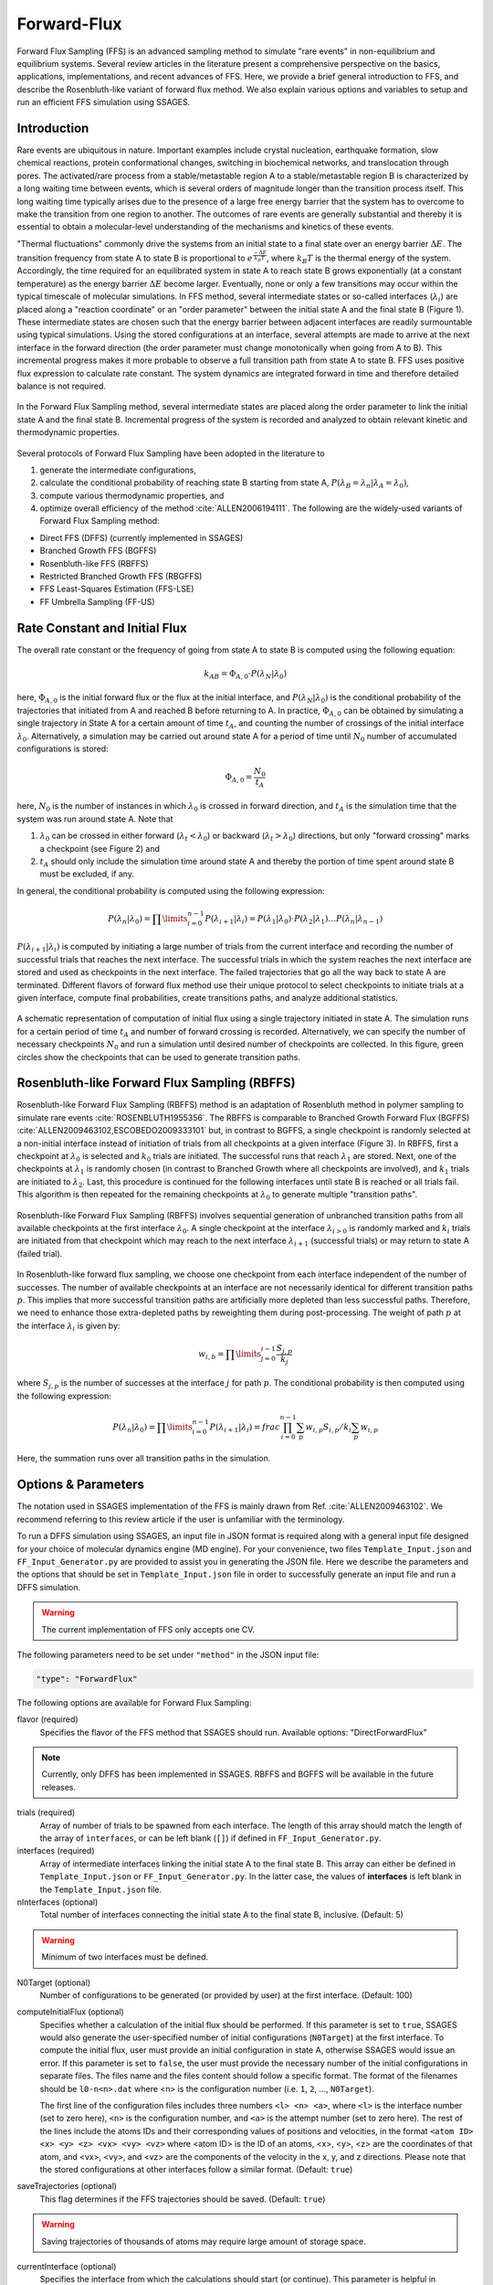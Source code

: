 .. _Forward-flux:

Forward-Flux
------------

Forward Flux Sampling (FFS) is an advanced sampling method to simulate
"rare events" in non-equilibrium and equilibrium systems. Several review
articles in the literature present a comprehensive perspective on the basics,
applications, implementations, and recent advances of FFS. Here, we provide a
brief general introduction to FFS, and describe the Rosenbluth-like variant of
forward flux method. We also explain various options and variables to setup
and run an efficient FFS simulation using SSAGES.

Introduction
^^^^^^^^^^^^

Rare events are ubiquitous in nature. Important examples include crystal
nucleation, earthquake formation, slow chemical reactions, protein
conformational changes, switching in biochemical networks, and translocation
through pores. The activated/rare process from a stable/metastable region A to
a stable/metastable region B is characterized by a long waiting time between
events, which is several orders of magnitude longer than the transition process
itself. This long waiting time typically arises due to the presence of a large
free energy barrier that the system has to overcome to make the transition from
one region to another. The outcomes of rare events are generally substantial
and thereby it is essential to obtain a molecular-level understanding of the
mechanisms and kinetics of these events.

"Thermal fluctuations" commonly drive the systems from an initial state to a
final state over an energy barrier :math:`\Delta E`. The transition frequency
from state A to state B is proportional to :math:`e^{\frac{-\Delta E}{k_{B}T}}`,
where :math:`k_{B}T` is the thermal energy of the system. Accordingly, the time
required for an equilibrated system in state A to reach state B grows
exponentially (at a constant temperature) as the energy barrier :math:`\Delta E`
become larger. Eventually, none or only a few transitions may occur within the
typical timescale of molecular simulations. In FFS method, several intermediate
states or so-called interfaces (:math:`\lambda_{i}`) are placed along a
"reaction coordinate" or an "order parameter" between the initial state A and
the final state B (Figure 1). These intermediate states are chosen such that the
energy barrier between adjacent interfaces are readily surmountable using
typical simulations. Using the stored configurations at an interface, several
attempts are made to arrive at the next interface in the forward direction (the
order parameter must change monotonically when going from A to B). This
incremental progress makes it more probable to observe a full transition path
from state A to state B. FFS uses positive flux expression to calculate rate
constant. The system dynamics are integrated forward in time and therefore
detailed balance is not required.

.. figure:: images/forward_flux_image1.png
	:align: center
	:alt: Forward Flux Sampling setup

	In the Forward Flux Sampling method, several intermediate states are placed
	along the order parameter to link the initial state A and the final
	state B. Incremental progress of the system is recorded and analyzed to
	obtain relevant kinetic and thermodynamic properties.

Several protocols of Forward Flux Sampling have been adopted in the literature to

1. generate the intermediate configurations,
2. calculate the conditional probability of reaching state B starting from
   state A, :math:`P(\lambda_{B} = \lambda_{n} | \lambda_{A} = \lambda_{0})`,
3. compute various thermodynamic properties, and
4. optimize overall efficiency of the method :cite:`ALLEN2006194111`.
   The following are the widely-used variants of Forward Flux Sampling method:

* Direct FFS (DFFS) (currently implemented in SSAGES)
* Branched Growth FFS (BGFFS)
* Rosenbluth-like FFS (RBFFS)
* Restricted Branched Growth FFS (RBGFFS)
* FFS Least-Squares Estimation (FFS-LSE)
* FF Umbrella Sampling (FF-US)

Rate Constant and Initial Flux
^^^^^^^^^^^^^^^^^^^^^^^^^^^^^^

The overall rate constant or the frequency of going from state A to state B is
computed using the following equation:

.. math::

	k_{AB} = \Phi_{A,0} \cdot P\left(\lambda_{N} \vert \lambda_{0}\right)

here, :math:`\Phi_{A,0}` is the initial forward flux or the flux at the initial
interface, and :math:`P\left(\lambda_{N} \vert \lambda_{0}\right)` is the
conditional probability of the trajectories that initiated from A and reached B
before returning to A. In practice, :math:`\Phi_{A,0}` can be obtained by
simulating a single trajectory in State A for a certain amount of time
:math:`t_{A}`, and counting the number of crossings of the initial interface
:math:`\lambda_{0}`. Alternatively, a simulation may be carried out around state
A for a period of time until :math:`N_{0}` number of accumulated
configurations is stored:

.. math::

	\Phi_{A,0} = \frac{N_{0}}{t_{A}}

here, :math:`N_{0}` is the number of instances in which :math:`\lambda_{0}` is
crossed in forward direction, and :math:`t_{A}` is the simulation time that the system was run around
state A. Note that

1. :math:`\lambda_{0}` can be crossed in either forward
   (:math:`\lambda_{t} < \lambda_{0}`) or backward
   (:math:`\lambda_{t} > \lambda_{0}`) directions, but only "forward crossing"
   marks a checkpoint (see Figure 2) and
2. :math:`t_{A}` should only include the simulation time around state A and
   thereby the portion of time spent around state B must be excluded, if any.

In general, the conditional probability is computed using the following expression:

.. math::

	P\left(\lambda_{n} \vert \lambda_{0}\right) =
	\prod\limits_{i=0}^{n-1} P\left(\lambda_{i+1} \vert \lambda_{i}\right) =
	P\left(\lambda_{1}\vert\lambda_{0}\right) \cdot
	P\left(\lambda_{2}\vert\lambda_{1}\right) \dots
	P\left(\lambda_{n}\vert\lambda_{n-1}\right)

:math:`P\left(\lambda_{i+1}\vert\lambda_{i}\right)` is computed by initiating a
large number of trials from the current interface and recording the number of
successful trials that reaches the next interface. The successful trials in
which the system reaches the next interface are stored and used as
checkpoints in the next interface. The failed trajectories that go all the way
back to state A are terminated. Different flavors of forward flux method use
their unique protocol to select checkpoints to initiate trials at a given
interface, compute final probabilities, create transitions paths, and analyze
additional statistics.

.. figure:: images/forward_flux_image2.png
	:align: center
	:alt: Forward Flux Sampling initial flux

	A schematic representation of computation of initial flux using a single
	trajectory initiated in state A. The simulation runs for a certain period of
	time :math:`t_{A}` and number of forward crossing is recorded. Alternatively,
	we can specify the number of necessary checkpoints :math:`N_{0}` and run a
	simulation until desired number of checkpoints are collected. In this figure,
	green circles show the checkpoints that can be used to generate transition
	paths.

Rosenbluth-like Forward Flux Sampling (RBFFS)
^^^^^^^^^^^^^^^^^^^^^^^^^^^^^^^^^^^^^^^^^^^^^

Rosenbluth-like Forward Flux Sampling (RBFFS) method is an adaptation of
Rosenbluth method in polymer sampling to simulate rare events
:cite:`ROSENBLUTH1955356`.
The RBFFS is comparable to Branched Growth Forward Flux (BGFFS)
:cite:`ALLEN2009463102,ESCOBEDO2009333101` but,
in contrast to BGFFS, a single checkpoint is randomly selected at a non-initial
interface instead of initiation of trials from all checkpoints at a given
interface (Figure 3). In RBFFS, first a checkpoint at :math:`\lambda_{0}` is
selected and :math:`k_{0}` trials are initiated. The successful runs that reach
:math:`\lambda_{1}` are stored. Next, one of the checkpoints at :math:`\lambda_{1}` is randomly chosen (in
contrast to Branched Growth where all checkpoints are involved), and
:math:`k_{1}` trials are initiated to :math:`\lambda_{2}`. Last, this procedure
is continued for the following interfaces until state B is reached or all trials
fail. This algorithm is then repeated for the remaining checkpoints at
:math:`\lambda_{0}` to generate multiple "transition paths".

.. figure:: images/forward_flux_image3.png
	:align: center
	:alt: Rosenbluth-like Forward Flux Sampling

	Rosenbluth-like Forward Flux Sampling (RBFFS) involves sequential generation
	of unbranched transition paths from all available checkpoints at the first
	interface :math:`\lambda_{0}`. A single checkpoint at the interface
	:math:`\lambda_{i > 0}`  is randomly marked and :math:`k_{i}` trials are
	initiated from that checkpoint which may reach to the next interface
	:math:`\lambda_{i+1}` (successful trials) or may return to state A (failed
	trial).

In Rosenbluth-like forward flux sampling, we choose one checkpoint from each
interface independent of the number of successes. The number of available
checkpoints at an interface are not necessarily identical for different
transition paths :math:`p`. This implies that more successful transition paths
are artificially more depleted than less successful paths. Therefore, we need to
enhance those extra-depleted paths by reweighting them during post-processing.
The weight of path :math:`p` at the interface :math:`\lambda_{i}` is given by:

.. math::

	w_{i,b} = \prod\limits_{j=0}^{i-1} \frac{S_{j,p}}{k_{j}}

where :math:`S_{j,p}` is the number of successes at the interface :math:`j` for
path :math:`p`. The conditional probability is then computed using the following
expression:

.. math::

	P\left(\lambda_{n}\vert\lambda_{0}\right) =
	\prod\limits_{i=0}^{n-1} P\left(\lambda_{i+1} \vert \lambda_{i}\right) =
	frac{ \prod_{i=0}^{n-1}\sum_{p} w_{i,p} S_{i,p} / k_{i} }{ \sum_{p} w_{i,p} }

Here, the summation runs over all transition paths in the simulation.

Options & Parameters
^^^^^^^^^^^^^^^^^^^^

The notation used in SSAGES implementation of the FFS is mainly drawn from
Ref. :cite:`ALLEN2009463102`. We recommend referring to this review article if
the user is unfamiliar with the terminology.

To run a DFFS simulation using SSAGES, an input file in JSON format is required
along with a general input file designed for your choice of molecular dynamics
engine (MD engine). For your convenience, two files ``Template_Input.json`` and
``FF_Input_Generator.py`` are provided to assist you in generating the JSON
file. Here we describe the parameters and the options that should be set in
``Template_Input.json`` file in order to successfully generate an input file and
run a DFFS simulation.

.. warning::

	The current implementation of FFS only accepts one CV.

The following parameters need to be set under ``"method"`` in the JSON input file:

.. code-block:: javascript

	"type": "ForwardFlux"

The following options are available for Forward Flux Sampling:

flavor (required)
	Specifies the flavor of the FFS method that SSAGES should run.
	Available options: "DirectForwardFlux"

.. note::

	Currently, only DFFS has been implemented in SSAGES.
	RBFFS and BGFFS will be available in the future releases.

trials (required)
	Array of number of trials to be spawned from each interface. The length of
	this array should match the length of the array of ``interfaces``, or can
	be left blank (``[]``) if defined in ``FF_Input_Generator.py``.

interfaces (required)
	Array of intermediate interfaces linking the initial state A to the final
	state B. This array can either be defined in ``Template_Input.json``
	or ``FF_Input_Generator.py``. In the latter case, the values of
	**interfaces** is left blank in the ``Template_Input.json`` file.

nInterfaces (optional)
	Total number of interfaces connecting the initial state A to
	the final state B, inclusive. (Default: 5)

.. warning::

	Minimum of two interfaces must be defined.

N0Target (optional)
	Number of configurations to be generated (or provided by user) at the
	first interface. (Default: 100)

computeInitialFlux (optional)
	Specifies whether a calculation of the initial flux should be performed.
	If this parameter is set to ``true``, SSAGES would also generate the
	user-specified number of initial configurations (``N0Target``) at the first
	interface. To compute the initial flux, user must provide an initial
	configuration in state A, otherwise SSAGES would issue an error. If this
	parameter is set to ``false``, the user must provide the necessary number
	of the initial configurations in separate files. The files name and the
	files content should follow a specific format. The format of the filenames
	should be ``l0-n<n>.dat`` where <n> is the configuration number
	(i.e. ``1``, ``2``, ..., ``N0Target``).
	
	The first line of the configuration files includes three numbers
	``<l> <n> <a>``, where ``<l>`` is the interface number (set to zero here),
	``<n>`` is the configuration number, and ``<a>`` is the attempt
	number (set to zero here). The rest of the lines include the atoms IDs and
	their corresponding values of positions and velocities, in the format
	``<atom ID> <x> <y> <z> <vx> <vy> <vz>``
	where <atom ID> is the ID of an atoms,
	<x>, <y>, <z> are the coordinates of that atom,
	and <vx>, <vy>, and <vz> are the components of the velocity in
	the x, y, and z directions. Please note that the stored configurations at
	other interfaces follow a similar format. (Default: ``true``)

saveTrajectories (optional)
	This flag determines if the FFS trajectories should be saved.
	(Default: ``true``)

.. warning::

	Saving trajectories of thousands of atoms may require large amount
	of storage space.

currentInterface (optional)
	Specifies the interface from which the calculations should start
	(or continue). This parameter is helpful in restarting a FFS calculation
	from interfaces other than the initial state A. (Default: 0)

outputDirectoryName (optional)
	Specifies the directory name that contains the output of the FFS
	calculations including the initial flux, the successful and failed
	configurations, commitor probabilities, and the trajectories. The output
	data related to the computation of the initial flux is stored in the file
	``initial_flux_value.dat``, and the data related to transition probabilities
	is stored in the file ``commitor_probabilities.dat``. (Default: "FFSoutput")

.. _FFS_tutorial:

Tutorial
^^^^^^^^

This tutorial will walk you step-by-step through the user example provided with
the SSAGES source code that runs the forward flux method on a Langevin particle
in a two-dimensional potential energy surface using LAMMPS. This example shows
how to prepare a multi-walker simulation (here we use 2 walkers). First, be
sure you have compiled SSAGES with LAMMPS. Then, navigate to the
``Examples/User/ForwardFlux/LAMMPS/Langevin`` subdirectory. Now, take a moment
to observe the ``in.LAMMPS_FF_Test_1d`` file to familiarize
yourself with the system being simulated.

The next two files of interest are the ``Template_Input.json`` input file and
the ``FF_Input_Generator.py`` script. These files are provided to help setup
sophisticated simulations. Both of these files can be modified in your
text editor of choice to customize your input files, but for this tutorial,
simply observe them and leave them be. ``FF_Template.json`` contains all
information necessary to fully specify a walker; ``FF_Input_Generator.py``
uses the information in this file and generates a new JSON along with necessary
LAMMPS input files. Issue the following command to generate the files:

.. code-block:: bash

	python FF_Input_Generator.py

You will produce a file called ``Input-2walkers.json`` along with
``in.LAMMPS_FF_Test_1d-0`` and ``in.LAMMPS_FF_Test_1d-1``. You can also open
these files to verify for yourself that the script did what it was supposed to
do. Now, with your JSON input and your SSAGES binary, you have everything you
need to perform a simulation. Simply run:

.. code-block:: bash

	mpiexec -np 2 ./ssages Input-2walkers.json

This should run a quick FFS calculation and generate the necessary output.

Developers
^^^^^^^^^^

* Joshua Lequieu
* Hadi Ramezani-Dakhel
* Benjamin Sikora
* Vikram Thapar
